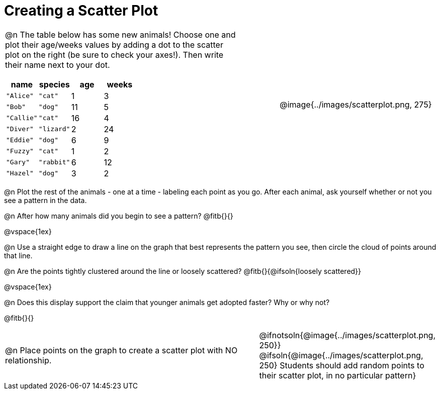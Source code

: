 = Creating a Scatter Plot

++++
<style>
td { margin: 0; padding: 0 !important; }
p, .paragraph { width: auto !important; }
td .autonum:after { content: ") " !important; }
</style>
++++

[cols="<.^6a, >.^1a, >.^4a", header="none", stripes="none", frame="none", grid="none"]
|===
| @n The table below has some new animals! Choose one and plot their age/weeks values by adding a dot to the scatter plot on the right (be sure to check your axes!). Then write their name next to your dot.

[.data-table, cols="^.^1, ^.^1, ^.^1, ^.^1", options="header"]
!===
! name 			! species 	! age 	! weeks
! `"Alice"` 	! `"cat"` 	!  1	!  3
! `"Bob"` 		! `"dog"` 	! 11	!  5
! `"Callie"` 	! `"cat"` 	! 16	!  4
! `"Diver"` 	! `"lizard"`!  2	! 24
! `"Eddie"` 	! `"dog"` 	!  6	!  9
! `"Fuzzy"`		! `"cat"` 	!  1	!  2
! `"Gary"` 		! `"rabbit"`!  6	! 12
! `"Hazel"` 	! `"dog"` 	!  3	!  2
!===

|
| @image{../images/scatterplot.png, 275}
|===

@n Plot the rest of the animals - one at a time - labeling each point as you go. After each animal, ask yourself whether or not you see a pattern in the data.

@n After how many animals did you begin to see a pattern? @fitb{}{}

@vspace{1ex}

@n Use a straight edge to draw a line on the graph that best represents the pattern you see, then circle the cloud of points around that line.

@n Are the points tightly clustered around the line or loosely scattered?  @fitb{}{@ifsoln{loosely scattered}}

@vspace{1ex}

@n Does this display support the claim that younger animals get adopted faster? Why or why not?

@fitb{}{}

[cols="<.^7a, >.^4a", header="none", stripes="none", frame="none", grid="none"]
|===
| @n Place points on the graph to create a scatter plot with NO relationship.
|
@ifnotsoln{@image{../images/scatterplot.png, 250}}
@ifsoln{@image{../images/scatterplot.png, 250}
Students should add random points to their scatter plot, in no particular pattern}

|===
